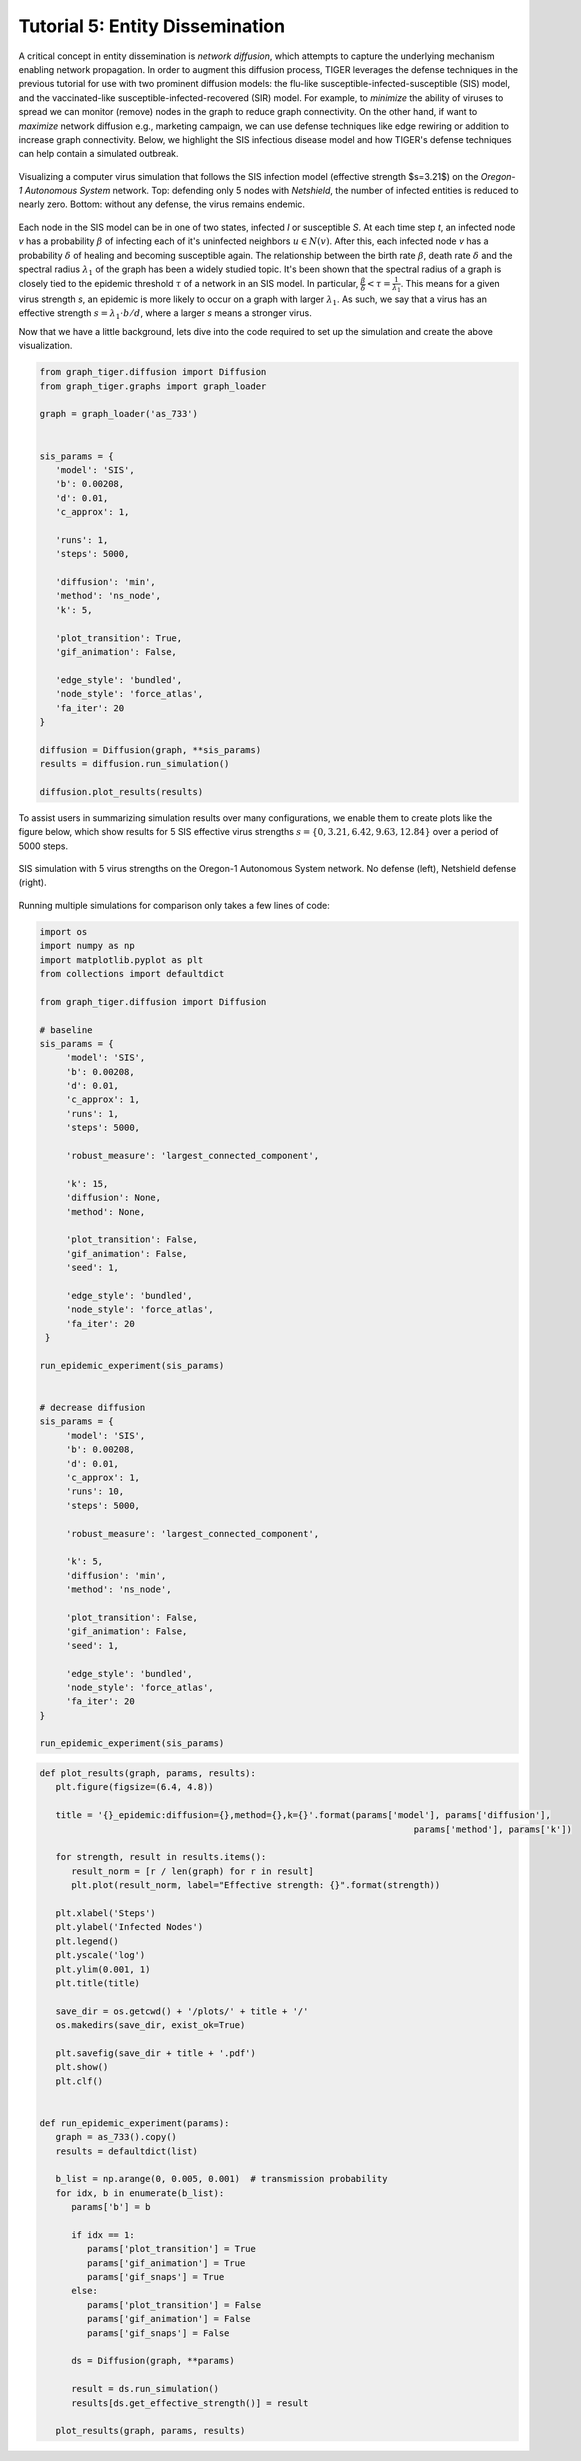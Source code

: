 Tutorial 5: Entity Dissemination
================================

A critical concept in entity dissemination is *network diffusion*, which attempts to capture the underlying mechanism enabling network propagation. In order to augment this diffusion process, TIGER leverages the defense techniques in the previous tutorial for use with two prominent diffusion models: the flu-like susceptible-infected-susceptible (SIS) model, and the vaccinated-like susceptible-infected-recovered (SIR) model. For example, to *minimize* the ability of viruses to spread we can monitor (remove) nodes in the graph to reduce graph connectivity. On the other hand, if want to *maximize* network diffusion e.g., marketing campaign, we can use defense techniques like edge rewiring or addition to increase graph connectivity. Below, we highlight the SIS infectious disease model and how TIGER's defense techniques can help contain a simulated outbreak.

.. figure:: ../../../images/sis-diffusion.jpg
   :width: 100 %
   :align: center

   Visualizing a computer virus simulation that follows the SIS infection model (effective strength $s=3.21$) on the *Oregon-1 Autonomous System* network. Top: defending only 5 nodes with *Netshield*, the number of infected entities is reduced to nearly zero. Bottom: without any defense, the virus remains endemic.

Each node in the SIS model can be in one of two states, infected *I* or susceptible *S*.  At each time step *t*, an infected node *v* has a probability :math:`\beta` of infecting each of it's uninfected neighbors :math:`u\in N(v)`. After this, each infected node *v* has a probability :math:`\delta` of healing and becoming susceptible again. The relationship between the birth rate :math:`\beta`, death rate :math:`\delta` and the spectral radius :math:`\lambda_1` of the graph has been a widely studied topic. It's been shown that the spectral radius of a graph is closely tied to the epidemic threshold :math:`\tau` of a network in an SIS model. In particular, :math:`\frac{\beta}{\delta} < \tau=\frac{1}{\lambda_{1}}`. This means for a given virus strength *s*, an epidemic is more likely to occur on a graph with larger :math:`\lambda_1`. As such, we say that a virus has an effective strength :math:`s = \lambda_1 \cdot b / d`, where a larger *s* means a stronger virus.


Now that we have a little background, lets dive into the code required to set up the simulation and create the above visualization. 


.. code-block:: python
   :name: sis-simulation

   from graph_tiger.diffusion import Diffusion
   from graph_tiger.graphs import graph_loader

   graph = graph_loader('as_733')


   sis_params = {
      'model': 'SIS',
      'b': 0.00208,
      'd': 0.01,
      'c_approx': 1,

      'runs': 1,
      'steps': 5000,

      'diffusion': 'min',
      'method': 'ns_node',
      'k': 5,

      'plot_transition': True,
      'gif_animation': False,

      'edge_style': 'bundled',
      'node_style': 'force_atlas',
      'fa_iter': 20
   }

   diffusion = Diffusion(graph, **sis_params)
   results = diffusion.run_simulation()

   diffusion.plot_results(results)



To assist users in summarizing simulation results over many configurations, we enable them to create plots like the figure below, which show results for 5 SIS effective virus strengths :math:`s = \{0, 3.21, 6.42, 9.63, 12.84\}` over a period of 5000 steps. 

.. figure:: ../../../images/sis-vaccination.jpg
   :width: 100 %
   :align: center

   SIS simulation with 5 virus strengths on the Oregon-1 Autonomous System network. No defense (left), Netshield defense (right).


Running multiple simulations for comparison only takes a few lines of code:

.. code-block:: python
   :name: sis-comparison

   import os
   import numpy as np
   import matplotlib.pyplot as plt
   from collections import defaultdict

   from graph_tiger.diffusion import Diffusion

   # baseline
   sis_params = {
        'model': 'SIS',
        'b': 0.00208,
        'd': 0.01,
        'c_approx': 1,
        'runs': 1,
        'steps': 5000,

        'robust_measure': 'largest_connected_component',

        'k': 15,
        'diffusion': None,
        'method': None,

        'plot_transition': False,
        'gif_animation': False,
        'seed': 1,

        'edge_style': 'bundled',
        'node_style': 'force_atlas',
        'fa_iter': 20
    }
    
   run_epidemic_experiment(sis_params)


   # decrease diffusion
   sis_params = {
        'model': 'SIS',
        'b': 0.00208,
        'd': 0.01,
        'c_approx': 1,
        'runs': 10,
        'steps': 5000,

        'robust_measure': 'largest_connected_component',

        'k': 5,
        'diffusion': 'min',
        'method': 'ns_node',

        'plot_transition': False,
        'gif_animation': False,
        'seed': 1,

        'edge_style': 'bundled',
        'node_style': 'force_atlas',
        'fa_iter': 20
   }

   run_epidemic_experiment(sis_params)

.. code-block:: python
   :name: sis-comparison-2

   def plot_results(graph, params, results):
      plt.figure(figsize=(6.4, 4.8))

      title = '{}_epidemic:diffusion={},method={},k={}'.format(params['model'], params['diffusion'],
                                                                          params['method'], params['k'])

      for strength, result in results.items():
         result_norm = [r / len(graph) for r in result]
         plt.plot(result_norm, label="Effective strength: {}".format(strength))

      plt.xlabel('Steps')
      plt.ylabel('Infected Nodes')
      plt.legend()
      plt.yscale('log')
      plt.ylim(0.001, 1)
      plt.title(title)

      save_dir = os.getcwd() + '/plots/' + title + '/'
      os.makedirs(save_dir, exist_ok=True)

      plt.savefig(save_dir + title + '.pdf')
      plt.show()
      plt.clf()


   def run_epidemic_experiment(params):
      graph = as_733().copy()
      results = defaultdict(list)

      b_list = np.arange(0, 0.005, 0.001)  # transmission probability
      for idx, b in enumerate(b_list):
         params['b'] = b

         if idx == 1:
            params['plot_transition'] = True
            params['gif_animation'] = True
            params['gif_snaps'] = True
         else:
            params['plot_transition'] = False
            params['gif_animation'] = False
            params['gif_snaps'] = False

         ds = Diffusion(graph, **params)

         result = ds.run_simulation()
         results[ds.get_effective_strength()] = result

      plot_results(graph, params, results)



